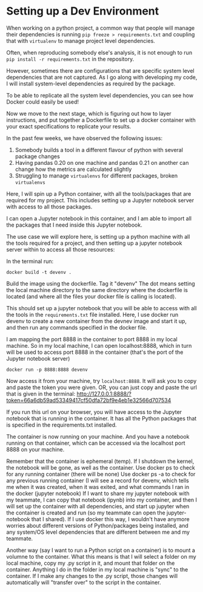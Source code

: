 * Setting up a Dev Environment

When working on a python project, a common way that people will manage their dependencies is running =pip freeze > requirements.txt= and coupling that with =virtualenv= to manage project level dependencies.

Often, when reproducing somebody else's analysis, it is not enough to run =pip install -r requirements.txt= in the repository.  

However, sometimes there are configurations that are specific system level dependencies that are not captured. As I go along with developing my code, I will install system-level dependencies as required by the package.  

To be able to replicate all the system level dependencies, you can see how Docker could easily be used! 

Now we move to the next stage, which is figuring out how to layer instructions, and put together a Dockerfile to set up a docker container with your exact specifications to replicate your results. 

In the past few weeks, we have observed the following issues: 
1. Somebody builds a tool in a different flavour of python with several package changes 
2. Having pandas 0.20 on one machine and pandas 0.21 on another can change how the metrics are calculated slightly
3. Struggling to manage =virtualenvs= for different packages, broken =virtualenvs=

Here, I will spin up a Python container, with all the tools/packages that are required for my project.
This includes setting up a Jupyter notebook server with access to all those packages.

I can open a Jupyter notebook in this container, and I am able to import all the packages that I need inside this Jupyter notebook.


The use case we will explore here, is setting up a python machine with all the tools required for a project, and then setting up a jupyter notebook server within to access all those resources: 

In the terminal run:
#+BEGIN_EXAMPLE
docker build -t devenv .
#+END_EXAMPLE

Build the image using the dockerfile. Tag it "devenv"
The dot means setting the local machine directory to the same directory where the dockerfile is located (and where all the files your docker
file is calling is located).

This should set up a jupyter notebook that you will be able to access with all the tools in the =requirements.txt= file installed. 
Here, I use docker run devenv to create a new container from the devnev image and start it up, and then run any commands specified in the docker file.

I am mapping the port 8888 in the container to port 8888 in my local machine. So in my local machine, I can open localhost:8888, which in turn will be used to access port 8888 in the container (that's the port of the Jupyter notebook server)


#+BEGIN_EXAMPLE
docker run -p 8888:8888 devenv
#+END_EXAMPLE

Now access it from your machine, try =localhost:8888=. It will ask you to copy and paste the token you were given.
OR, you can just copy and paste the url that is given in the terminal: http://127.0.0.1:8888/?token=66a6db59ad53349417cf50dfa72bf9e4eb1e32566d707534

If you run this url on your browser, you will have access to the Jupyter notebook that is running in the container. It has all the Python packages that is specified in the requirements.txt installed. 

The container is now running on your machine. And you have a notebook running on that container, which can be accessed via the localhost port 8888 on your machine.

Remember that the container is ephemeral (temp). If I shutdown the kernel, the notebook will be gone, as well as the container.
Use docker ps to check for any running container (there will be none)
Use docker ps -a to check for any previous running container (I will see a record for devenv, which tells me when it was created, when it was exited, and what commands I ran in the docker (jupyter notebook)
If I want to share my jupyter notebook with my teammate, I can copy that notebook (ipynb) into my container, and then I will set up the container with all dependencies, and start up jupyter when the container is created and run (so my teammate can open the jupyter-notebook that I shared). If I use docker this way, I wouldn't have anymore worries about different versions of Python/packages being installed, and any system/OS level dependencies that are different between me and my teammate.

Another way (say I want to run a Python script on a container) is to mount a volumne to the container. What this means is that I will select a folder on my local machine, copy my .py script in it, and mount that folder on the container. Anything I do in the folder in my local machine is "sync" to the container. If I make any changes to the .py script, those changes will automatically will "transfer over" to the script in the container.
